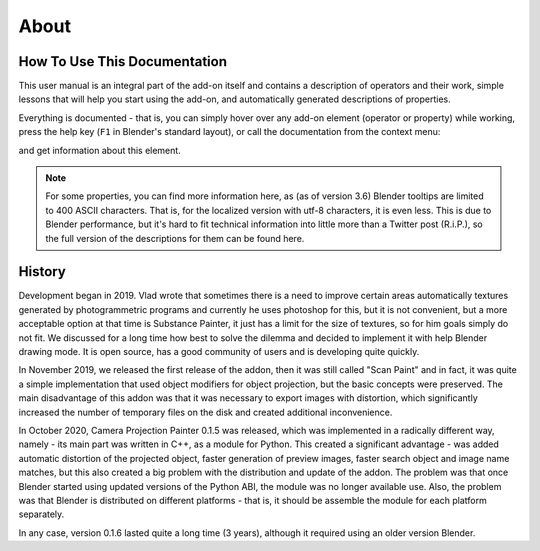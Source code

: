 About
#####

How To Use This Documentation
*****************************

This user manual is an integral part of the add-on itself and contains a description of operators and their work, simple lessons that will help you start using the add-on, and automatically generated descriptions of properties.

Everything is documented - that is, you can simply hover over any add-on element (operator or property) while working, press the help key (``F1`` in Blender's standard layout), or call the documentation from the context menu:

.. image:: ./images/online-manual.jpg

and get information about this element.

.. note::
    For some properties, you can find more information here, as (as of version 3.6) Blender tooltips are limited to 400 ASCII characters. That is, for the localized version with utf-8 characters, it is even less. This is due to Blender performance, but it's hard to fit technical information into little more than a Twitter post (R.i.P.), so the full version of the descriptions for them can be found here.

.. Цей користувацький мануал є невід'ємною частиною самого доповнення і містить як опис операторів і їх роботи, прості уроки що допоможуть почати користуватися доповненням, так і автоматично згенеровані описи властивостей.

.. Задокументовано все - тобто можна просто під час роботи навести курсор на будь-який елемент доповнення (оператор, або властивість), натиснути клавішу для виклику допомоги (``F1`` у стандартній розкладці Blender), або ж з контекстного меню викликати документацію:

.. .. image:: ./images/online-manual.jpg

.. і отримати інформацію про цей елемент.

.. ../note::
    
..     Для деяких властивостей тут можна знайти більше інформації, оскільки (для версії 3.6) в підказках Blender є обмеження у відображенні 400 ASCII символів. Тобто для локалізованої версії з utf-8 символами це ще менше. Це пов'язано з продуктивністю Blender, але важко вмістити технічну інформацію у трохи більше ніж у пост у Twitter (R.i.P.), тому повну версію описів для них можна знайти саме тут.



History
********

Development began in 2019. Vlad wrote that sometimes there is a need to improve certain areas automatically
textures generated by photogrammetric programs and currently he uses photoshop for this, but it is not convenient, but
a more acceptable option at that time is Substance Painter, it just has a limit for the size of textures, so for him
goals simply do not fit. We discussed for a long time how best to solve the dilemma and decided to implement it with help
Blender drawing mode. It is open source, has a good community of users and is developing quite quickly.

In November 2019, we released the first release of the addon, then it was still called "Scan Paint" and in fact, it was quite
a simple implementation that used object modifiers for object projection, but the basic concepts were preserved.
The main disadvantage of this addon was that it was necessary to export images with distortion, which significantly increased
the number of temporary files on the disk and created additional inconvenience.

In October 2020, Camera Projection Painter 0.1.5 was released, which was implemented in a radically different way,
namely - its main part was written in C++, as a module for Python. This created a significant advantage - was added
automatic distortion of the projected object, faster generation of preview images, faster search
object and image name matches, but this also created a big problem with the distribution and update of the addon.
The problem was that once Blender started using updated versions of the Python ABI, the module was no longer available
use. Also, the problem was that Blender is distributed on different platforms - that is, it should be
assemble the module for each platform separately.

In any case, version 0.1.6 lasted quite a long time (3 years), although it required using an older version
Blender.
